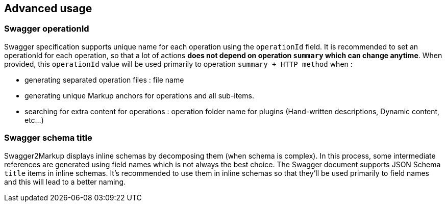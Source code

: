 == Advanced usage

=== Swagger operationId

Swagger specification supports unique name for each operation using the `operationId` field.
It is recommended to set an operationId for each operation, so that a lot of actions *does not depend on operation `summary` which can change anytime*.
When provided, this `operationId` value will be used primarily to operation `summary + HTTP method` when :
  
  * generating separated operation files : file name
  * generating unique Markup anchors for operations and all sub-items.
  * searching for extra content for operations : operation folder name for plugins (Hand-written descriptions, Dynamic content, etc...)
  
=== Swagger schema title

Swagger2Markup displays inline schemas by decomposing them (when schema is complex). In this process, some intermediate references are generated
using field names which is not always the best choice.
The Swagger document supports JSON Schema `title` items in inline schemas.
It's recommended to use them in inline schemas so that they'll be used primarily to field names and this will lead to a better naming.


